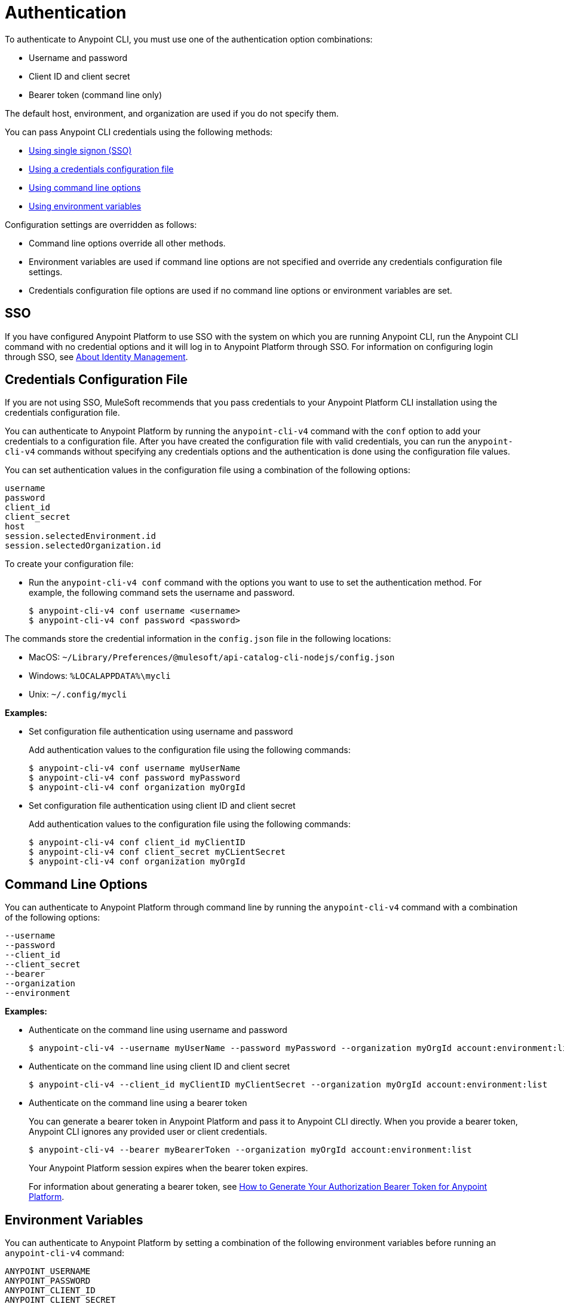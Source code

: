 = Authentication

// tag::summary[]

To authenticate to Anypoint CLI, you must use one of the authentication option combinations:

* Username and password
* Client ID and client secret
* Bearer token (command line only)

The default host, environment, and organization are used if you do not specify them.

You can pass Anypoint CLI credentials using the following methods:

* <<single-signon,Using single signon (SSO)>>
* <<credentials-file,Using a credentials configuration file>>
* <<command-line-options,Using command line options>>
* <<env-variables,Using environment variables>>

Configuration settings are overridden as follows:

* Command line options override all other methods. 

* Environment variables are used if command line options are not specified and override any credentials configuration file settings.

* Credentials configuration file options are used if no command line options or environment variables are set.

// end::summary[]

// tag::sso[]

[[single-signon]]
== SSO

If you have configured Anypoint Platform to use SSO with the system on which you are running Anypoint CLI, run the Anypoint CLI command with no credential options and it will log in to Anypoint Platform through SSO. For information on configuring login through SSO, see xref:access-management::external-identity.adoc[About Identity Management].

// end::sso[]

// tag::conffile[]

[[credentials-file]]
== Credentials Configuration File

If you are not using SSO, MuleSoft recommends that you pass credentials to your Anypoint Platform CLI installation using the credentials configuration file.  

You can authenticate to Anypoint Platform by running the `anypoint-cli-v4` command with the `conf` option to add your credentials to a configuration file. After you have created the configuration file with valid credentials, you can run the `anypoint-cli-v4` commands without specifying any credentials options and the authentication is done using the configuration file values. 

You can set authentication values in the configuration file using a combination of the following options:

----
username
password
client_id
client_secret
host
session.selectedEnvironment.id
session.selectedOrganization.id
----

To create your configuration file:

* Run the `anypoint-cli-v4 conf` command with the options you want to use to set the authentication method. For example, the following command sets the username and password.
+
----
$ anypoint-cli-v4 conf username <username>
$ anypoint-cli-v4 conf password <password>
----

The commands store the credential information in the `config.json` file in the following locations:

* MacOS: `~/Library/Preferences/@mulesoft/api-catalog-cli-nodejs/config.json`

* Windows: `%LOCALAPPDATA%\mycli`

* Unix: `~/.config/mycli`

*Examples:*

* Set configuration file authentication using username and password 
+
Add authentication values to the configuration file using the following commands:
+
----
$ anypoint-cli-v4 conf username myUserName
$ anypoint-cli-v4 conf password myPassword
$ anypoint-cli-v4 conf organization myOrgId
----
+
* Set configuration file authentication using client ID and client secret
+
Add authentication values to the configuration file using the following commands:
+
----
$ anypoint-cli-v4 conf client_id myClientID
$ anypoint-cli-v4 conf client_secret myCLientSecret
$ anypoint-cli-v4 conf organization myOrgId
----

// end::conffile[]

// tag::cmdline[]

[[command-line-options]]
== Command Line Options

You can authenticate to Anypoint Platform through command line by running the `anypoint-cli-v4` command with a combination of the following options:

----
--username
--password
--client_id
--client_secret
--bearer
--organization
--environment
----

*Examples:*

* Authenticate on the command line using username and password
+
----
$ anypoint-cli-v4 --username myUserName --password myPassword --organization myOrgId account:environment:list
----

* Authenticate on the command line  using client ID and client secret
+
----
$ anypoint-cli-v4 --client_id myClientID myClientSecret --organization myOrgId account:environment:list
----

* Authenticate on the command line  using a bearer token
+
You can generate a bearer token in Anypoint Platform and pass it to Anypoint CLI directly. When you provide a bearer token, Anypoint CLI ignores any provided user or client credentials.
+
----
$ anypoint-cli-v4 --bearer myBearerToken --organization myOrgId account:environment:list
----
+
Your Anypoint Platform session expires when the bearer token expires.
+
For information about generating a bearer token, see https://help.mulesoft.com/s/article/How-to-generate-your-Authorization-Bearer-token-for-Anypoint-Platform[How to Generate Your Authorization Bearer Token for Anypoint Platform].

// end::cmdline[]

// tag::envvars[]

[[env-variables]]
== Environment Variables

You can authenticate to Anypoint Platform by setting a combination of the following environment variables before running an `anypoint-cli-v4` command:

----
ANYPOINT_USERNAME
ANYPOINT_PASSWORD
ANYPOINT_CLIENT_ID
ANYPOINT_CLIENT_SECRET
ANYPOINT_ORG
ANYPOINT_ENV
ANYPOINT_HOST
----

*Examples:*

* Authenticate by setting the environment variables for username and password
+
----
$ export ANYPOINT_USERNAME=myUserName
$ export ANYPOINT_PASSWORD=myPassword
$ export ANYPOINT_ORG=myOrgId
----

* Authenticate by setting the environment variables for client ID and client secret
+
----
$ export ANYPOINT_CLIENT_ID=myClientID
$ export ANYPOINT_CLIENT_SECRET=myCLientSecret
$ export ANYPOINT_ORG=myOrgId
----

// end::envvars[]